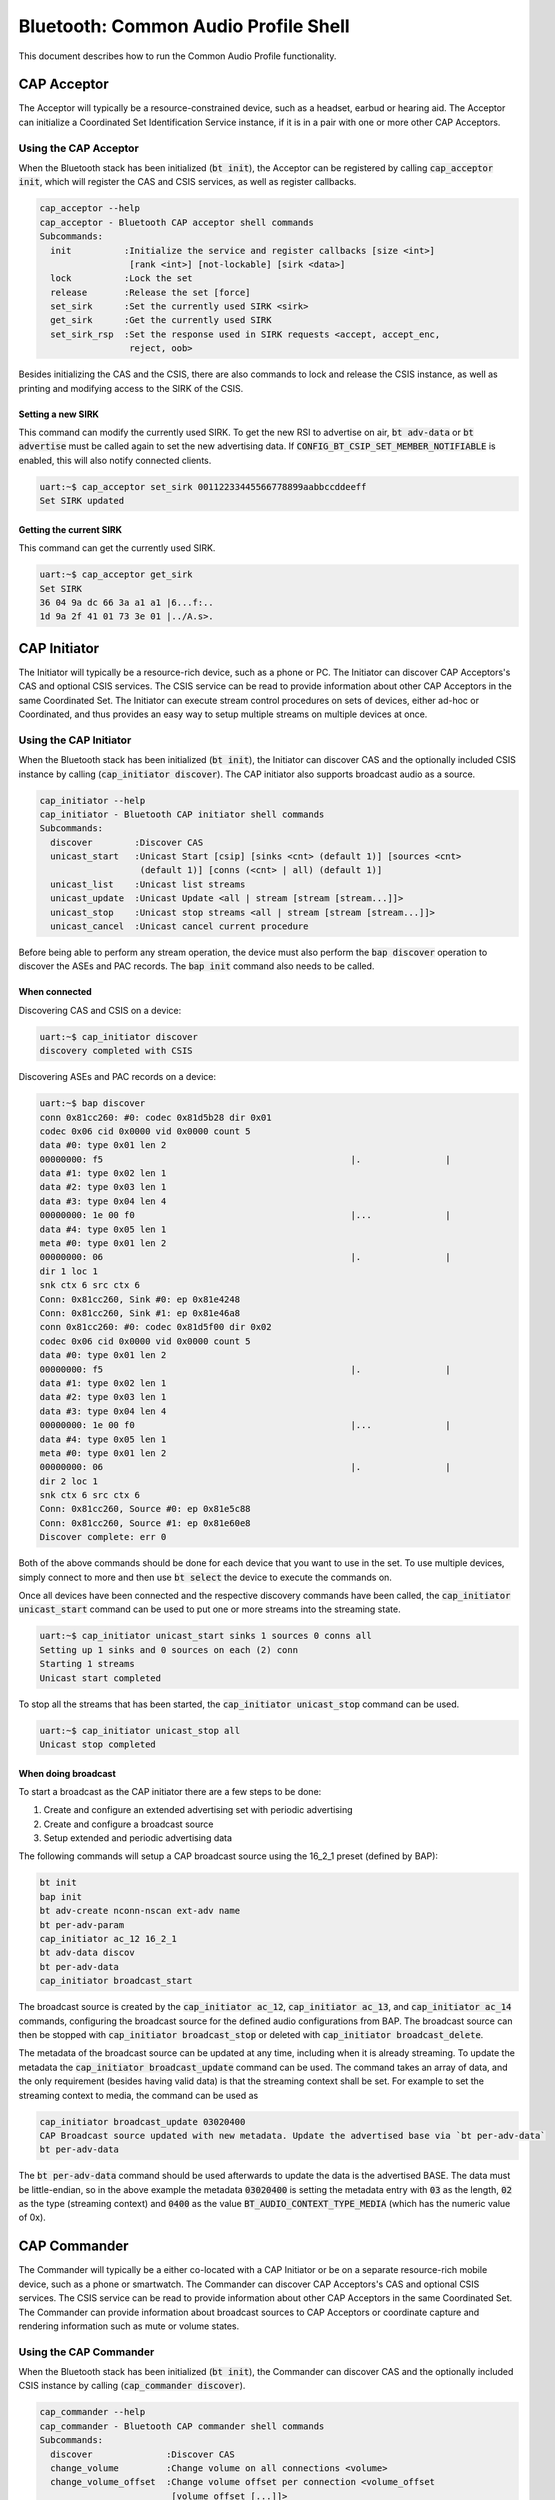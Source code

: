 Bluetooth: Common Audio Profile Shell
#####################################

This document describes how to run the Common Audio Profile functionality.

CAP Acceptor
************

The Acceptor will typically be a resource-constrained device, such as a headset, earbud or hearing
aid. The Acceptor can initialize a Coordinated Set Identification Service instance, if it is in
a pair with one or more other CAP Acceptors.

Using the CAP Acceptor
======================

When the Bluetooth stack has been initialized (:code:`bt init`), the Acceptor can be registered by
calling :code:`cap_acceptor init`, which will register the CAS and CSIS services, as well as
register callbacks.

.. code-block:: console


   cap_acceptor --help
   cap_acceptor - Bluetooth CAP acceptor shell commands
   Subcommands:
     init          :Initialize the service and register callbacks [size <int>]
                    [rank <int>] [not-lockable] [sirk <data>]
     lock          :Lock the set
     release       :Release the set [force]
     set_sirk      :Set the currently used SIRK <sirk>
     get_sirk      :Get the currently used SIRK
     set_sirk_rsp  :Set the response used in SIRK requests <accept, accept_enc,
                    reject, oob>

Besides initializing the CAS and the CSIS, there are also commands to lock and release the CSIS
instance, as well as printing and modifying access to the SIRK of the CSIS.

Setting a new SIRK
------------------

This command can modify the currently used SIRK. To get the new RSI to advertise on air,
:code:`bt adv-data` or :code:`bt advertise` must be called again to set the new advertising data.
If :code:`CONFIG_BT_CSIP_SET_MEMBER_NOTIFIABLE` is enabled, this will also notify connected
clients.

.. code-block:: console

   uart:~$ cap_acceptor set_sirk 00112233445566778899aabbccddeeff
   Set SIRK updated

Getting the current SIRK
------------------------

This command can get the currently used SIRK.

.. code-block:: console

   uart:~$ cap_acceptor get_sirk
   Set SIRK
   36 04 9a dc 66 3a a1 a1 |6...f:..
   1d 9a 2f 41 01 73 3e 01 |../A.s>.

CAP Initiator
*************

The Initiator will typically be a resource-rich device, such as a phone or PC. The Initiator can
discover CAP Acceptors's CAS and optional CSIS services. The CSIS service can be read to provide
information about other CAP Acceptors in the same Coordinated Set. The Initiator can execute
stream control procedures on sets of devices, either ad-hoc or Coordinated, and thus provides an
easy way to setup multiple streams on multiple devices at once.

Using the CAP Initiator
=======================

When the Bluetooth stack has been initialized (:code:`bt init`), the Initiator can discover CAS and
the optionally included CSIS instance by calling (:code:`cap_initiator discover`).
The CAP initiator also supports broadcast audio as a source.

.. code-block:: console

   cap_initiator --help
   cap_initiator - Bluetooth CAP initiator shell commands
   Subcommands:
     discover        :Discover CAS
     unicast_start   :Unicast Start [csip] [sinks <cnt> (default 1)] [sources <cnt>
                      (default 1)] [conns (<cnt> | all) (default 1)]
     unicast_list    :Unicast list streams
     unicast_update  :Unicast Update <all | stream [stream [stream...]]>
     unicast_stop    :Unicast stop streams <all | stream [stream [stream...]]>
     unicast_cancel  :Unicast cancel current procedure

Before being able to perform any stream operation, the device must also perform the
:code:`bap discover` operation to discover the ASEs and PAC records. The :code:`bap init`
command also needs to be called.

When connected
--------------

Discovering CAS and CSIS on a device:

.. code-block:: console

   uart:~$ cap_initiator discover
   discovery completed with CSIS


Discovering ASEs and PAC records on a device:

.. code-block:: console

   uart:~$ bap discover
   conn 0x81cc260: #0: codec 0x81d5b28 dir 0x01
   codec 0x06 cid 0x0000 vid 0x0000 count 5
   data #0: type 0x01 len 2
   00000000: f5                                               |.                |
   data #1: type 0x02 len 1
   data #2: type 0x03 len 1
   data #3: type 0x04 len 4
   00000000: 1e 00 f0                                         |...              |
   data #4: type 0x05 len 1
   meta #0: type 0x01 len 2
   00000000: 06                                               |.                |
   dir 1 loc 1
   snk ctx 6 src ctx 6
   Conn: 0x81cc260, Sink #0: ep 0x81e4248
   Conn: 0x81cc260, Sink #1: ep 0x81e46a8
   conn 0x81cc260: #0: codec 0x81d5f00 dir 0x02
   codec 0x06 cid 0x0000 vid 0x0000 count 5
   data #0: type 0x01 len 2
   00000000: f5                                               |.                |
   data #1: type 0x02 len 1
   data #2: type 0x03 len 1
   data #3: type 0x04 len 4
   00000000: 1e 00 f0                                         |...              |
   data #4: type 0x05 len 1
   meta #0: type 0x01 len 2
   00000000: 06                                               |.                |
   dir 2 loc 1
   snk ctx 6 src ctx 6
   Conn: 0x81cc260, Source #0: ep 0x81e5c88
   Conn: 0x81cc260, Source #1: ep 0x81e60e8
   Discover complete: err 0

Both of the above commands should be done for each device that you want to use in the set.
To use multiple devices, simply connect to more and then use :code:`bt select` the device to execute
the commands on.

Once all devices have been connected and the respective discovery commands have been called, the
:code:`cap_initiator unicast_start` command can be used to put one or more streams into the
streaming state.

.. code-block:: console

   uart:~$ cap_initiator unicast_start sinks 1 sources 0 conns all
   Setting up 1 sinks and 0 sources on each (2) conn
   Starting 1 streams
   Unicast start completed

To stop all the streams that has been started, the :code:`cap_initiator unicast_stop` command can be
used.


.. code-block:: console

   uart:~$ cap_initiator unicast_stop all
   Unicast stop completed

When doing broadcast
--------------------

To start a broadcast as the CAP initiator there are a few steps to be done:

1. Create and configure an extended advertising set with periodic advertising
2. Create and configure a broadcast source
3. Setup extended and periodic advertising data

The following commands will setup a CAP broadcast source using the 16_2_1 preset (defined by BAP):


.. code-block:: console

   bt init
   bap init
   bt adv-create nconn-nscan ext-adv name
   bt per-adv-param
   cap_initiator ac_12 16_2_1
   bt adv-data discov
   bt per-adv-data
   cap_initiator broadcast_start


The broadcast source is created by the :code:`cap_initiator ac_12`, :code:`cap_initiator ac_13`,
and :code:`cap_initiator ac_14` commands, configuring the broadcast source for the defined audio
configurations from BAP. The broadcast source can then be stopped with
:code:`cap_initiator broadcast_stop` or deleted with :code:`cap_initiator broadcast_delete`.

The metadata of the broadcast source can be updated at any time, including when it is already
streaming. To update the metadata the :code:`cap_initiator broadcast_update` command can be used.
The command takes an array of data, and the only requirement (besides having valid data) is that the
streaming context shall be set. For example to set the streaming context to media, the command can
be used as

.. code-block:: console

   cap_initiator broadcast_update 03020400
   CAP Broadcast source updated with new metadata. Update the advertised base via `bt per-adv-data`
   bt per-adv-data

The :code:`bt per-adv-data` command should be used afterwards to update the data is the advertised
BASE. The data must be little-endian, so in the above example the metadata :code:`03020400` is
setting the metadata entry with :code:`03` as the length, :code:`02` as the type (streaming context)
and :code:`0400` as the value :code:`BT_AUDIO_CONTEXT_TYPE_MEDIA`
(which has the numeric value of 0x).

CAP Commander
*************

The Commander will typically be a either co-located with a CAP Initiator or be on a separate
resource-rich mobile device, such as a phone or smartwatch. The Commander can
discover CAP Acceptors's CAS and optional CSIS services. The CSIS service can be read to provide
information about other CAP Acceptors in the same Coordinated Set. The Commander can provide
information about broadcast sources to CAP Acceptors or coordinate capture and rendering information
such as mute or volume states.

Using the CAP Commander
=======================

When the Bluetooth stack has been initialized (:code:`bt init`), the Commander can discover CAS and
the optionally included CSIS instance by calling (:code:`cap_commander discover`).

.. code-block:: console

   cap_commander --help
   cap_commander - Bluetooth CAP commander shell commands
   Subcommands:
     discover              :Discover CAS
     change_volume         :Change volume on all connections <volume>
     change_volume_offset  :Change volume offset per connection <volume_offset
                            [volume_offset [...]]>


Before being able to perform any stream operation, the device must also perform the
:code:`bap discover` operation to discover the ASEs and PAC records. The :code:`bap init`
command also needs to be called.

When connected
--------------

Discovering CAS and CSIS on a device
^^^^^^^^^^^^^^^^^^^^^^^^^^^^^^^^^^^^

.. code-block:: console

   uart:~$ cap_commander discover
   discovery completed with CSIS


Setting the volume on all connected devices
^^^^^^^^^^^^^^^^^^^^^^^^^^^^^^^^^^^^^^^^^^^

.. code-block:: console

   uart:~$ vcp_vol_ctlr discover
   VCP discover done with 1 VOCS and 1 AICS
   uart:~$ cap_commander change_volume 15
   uart:~$ cap_commander change_volume 15
   Setting volume to 15 on 2 connections
   VCP volume 15, mute 0
   VCP vol_set done
   VCP volume 15, mute 0
   VCP flags 0x01
   VCP vol_set done
   Volume change completed

Setting the volume offset on one or more devices
^^^^^^^^^^^^^^^^^^^^^^^^^^^^^^^^^^^^^^^^^^^^^^^^
The offsets are set by connection index, so connection index 0 gets the first offset,
and index 1 gets the second offset, etc.:

.. code-block:: console

   uart:~$ bt connect <device A>
   Connected: <device A>
   uart:~$ cap_commander discover
   discovery completed with CSIS
   uart:~$ vcp_vol_ctlr discover
   VCP discover done with 1 VOCS and 1 AICS
   uart:~$
   uart:~$ bt connect <device B>
   Connected: <device B>
   uart:~$ cap_commander discover
   discovery completed with CSIS
   uart:~$ vcp_vol_ctlr discover
   VCP discover done with 1 VOCS and 1 AICS
   uart:~$
   uart:~$ cap_commander change_volume_offset 10
   Setting volume offset on 1 connections
   VOCS inst 0x200140a4 offset 10
   Offset set for inst 0x200140a4
   Volume offset change completed
   uart:~$
   uart:~$ cap_commander change_volume_offset 10 15
   Setting volume offset on 2 connections
   Offset set for inst 0x200140a4
   VOCS inst 0x20014188 offset 15
   Offset set for inst 0x20014188
   Volume offset change completed

Setting the volume mute on all connected devices
^^^^^^^^^^^^^^^^^^^^^^^^^^^^^^^^^^^^^^^^^^^^^^^^

.. code-block:: console

   uart:~$ bt connect <device A>
   Connected: <device A>
   uart:~$ cap_commander discover
   discovery completed with CSIS
   uart:~$ vcp_vol_ctlr discover
   VCP discover done with 1 VOCS and 1 AICS
   uart:~$
   uart:~$ bt connect <device B>
   Connected: <device B>
   uart:~$ cap_commander discover
   discovery completed with CSIS
   uart:~$ vcp_vol_ctlr discover
   VCP discover done with 1 VOCS and 1 AICS
   uart:~$
   uart:~$ cap_commander change_volume_mute 1
   Setting volume mute to 1 on 2 connections
   VCP volume 100, mute 1
   VCP mute done
   VCP volume 100, mute 1
   VCP mute done
   Volume mute change completed
   uart:~$ cap_commander change_volume_mute 0
   Setting volume mute to 0 on 2 connections
   VCP volume 100, mute 0
   VCP unmute done
   VCP volume 100, mute 0
   VCP unmute done
   Volume mute change completed

Setting the microphone gain on one or more devices
^^^^^^^^^^^^^^^^^^^^^^^^^^^^^^^^^^^^^^^^^^^^^^^^^^
The gains are set by connection index, so connection index 0 gets the first offset,
and index 1 gets the second offset, etc.:

.. code-block:: console

   uart:~$ bt connect <device A>
   Connected: <device A>
   uart:~$ cap_commander discover
   discovery completed with CSIS
   uart:~$ micp_mic_ctlr discover
   MICP discover done with 1 AICS
   uart:~$
   uart:~$ bt connect <device B>
   Connected: <device B>
   uart:~$ cap_commander discover
   discovery completed with CSIS
   uart:~$ micp_mic_ctlr discover
   MICP discover done with 1 AICS
   uart:~$
   uart:~$ cap_commander change_microphone_gain 10
   Setting microphone gain on 1 connections
   AICS inst 0x200140a4 state gain 10, mute 0, mode 0
   Gain set for inst 0x200140a4
   Microphone gain change completed
   uart:~$
   uart:~$ cap_commander change_microphone_gain 10 15
   Setting microphone gain on 2 connections
   Gain set for inst 0x200140a4
   AICS inst 0x20014188 state gain 15, mute 0, mode 0
   Gain set for inst 0x20014188
   Microphone gain change completed
